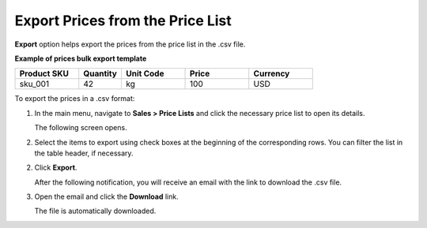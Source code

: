 .. _export-price-lists:

Export Prices from the Price List
=================================

**Export** option helps export the prices from the price list in the .csv file.

**Example of prices bulk export template**

.. container:: scroll-table

   .. csv-table::
      :header: "Product SKU","Quantity","Unit Code","Price","Currency"
      :widths: 15, 10, 15, 15, 15

      "sku_001", 42, "kg", 100, "USD"


To export the |exported_information| in a .csv format:

1. In the main menu, navigate to |menu_export|.

   The following screen opens.

   |image_export|

2. Select the items to export using check boxes at the beginning of the corresponding rows. You can filter the list in the table header, if necessary.

2. Click **Export**.

   After the following notification, you will receive an email with the link to download the .csv file.

   .. image:: /user_doc/img/sales/pricelist/successful_export.png

3. Open the email and click the **Download** link.

   The file is automatically downloaded.

.. finish

.. |exported_information| replace:: prices

.. |menu_export| replace:: **Sales > Price Lists** and click the necessary price list to open its details

.. |image_export| image:: /user_doc/img/sales/pricelist/export_price_lists.png
